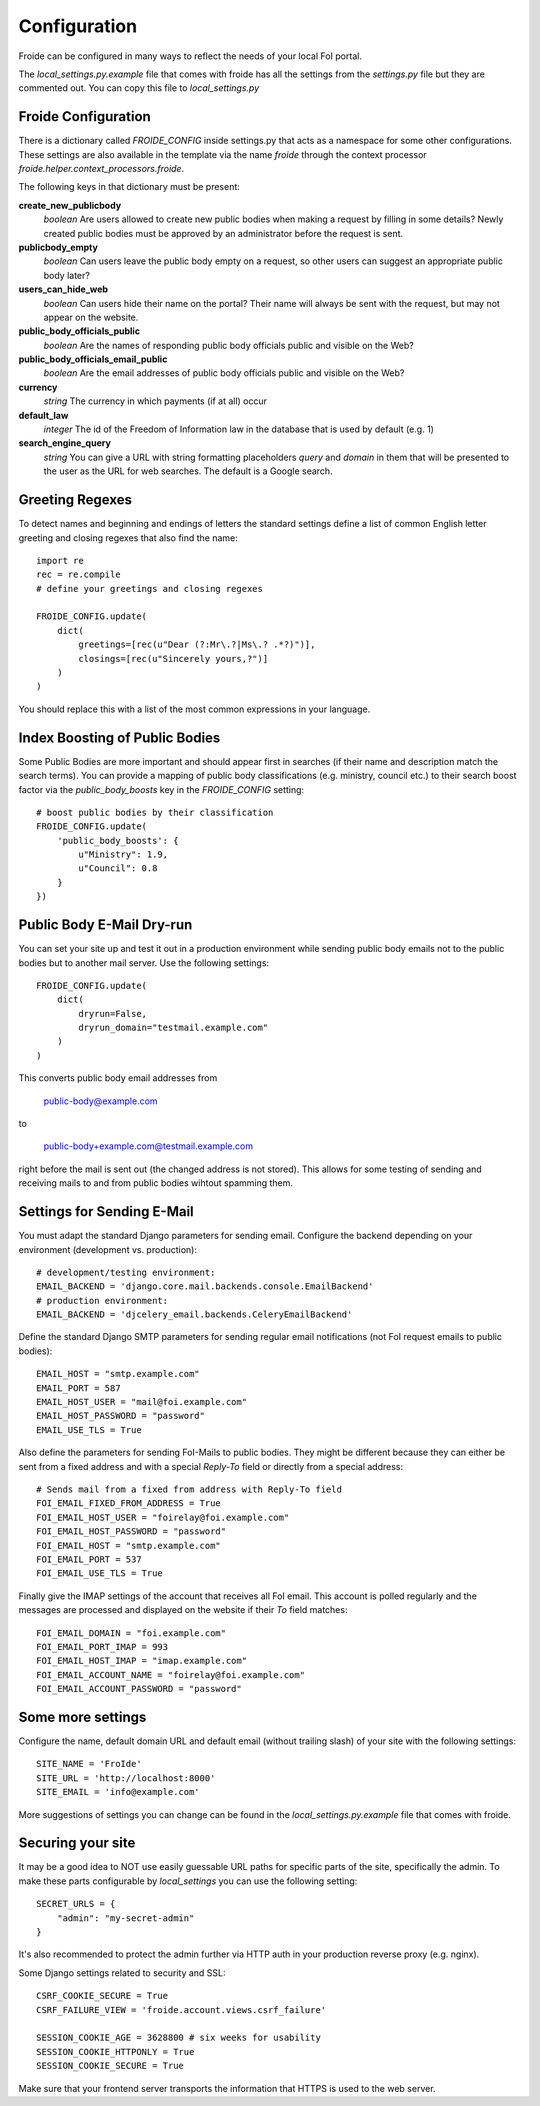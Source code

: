 =============
Configuration
=============

Froide can be configured in many ways to reflect the needs of your local FoI portal.

The `local_settings.py.example` file that comes with froide has all the settings from the `settings.py` file but they are commented out. You can copy this file to `local_settings.py`

Froide Configuration
--------------------

There is a dictionary called `FROIDE_CONFIG` inside settings.py that acts as a namespace for some other configurations. These settings are also available in the template via the name `froide` through the context processor `froide.helper.context_processors.froide`.

The following keys in that dictionary must be present:


**create_new_publicbody**
  *boolean* Are users allowed to create new public bodies when making a request by filling in some details?
  Newly created public bodies must be approved by an administrator before the request is sent.

**publicbody_empty**
  *boolean* Can users leave the public body empty on a request, so other users can suggest an appropriate public body later?

**users_can_hide_web**
  *boolean* Can users hide their name on the portal? Their name will always be sent with the request, but may not appear on the website.

**public_body_officials_public**
  *boolean* Are the names of responding public body officials public and visible on the Web?

**public_body_officials_email_public**
  *boolean* Are the email addresses of public body officials public and visible on the Web?

**currency**
  *string* The currency in which payments (if at all) occur

**default_law**
  *integer* The id of the Freedom of Information law in the database
  that is used by default (e.g. 1)

**search_engine_query**
  *string* You can give a URL with string formatting placeholders `query` and `domain` in them that will be presented to the user as the URL for web searches. The default is a Google search.


Greeting Regexes
----------------

To detect names and beginning and endings of letters the standard
settings define a list of common English letter greeting and closing
regexes that also find the name::

    import re
    rec = re.compile
    # define your greetings and closing regexes

    FROIDE_CONFIG.update(
        dict(
            greetings=[rec(u"Dear (?:Mr\.?|Ms\.? .*?)")],
            closings=[rec(u"Sincerely yours,?")]
        )
    )

You should replace this with a list of the most common expressions in
your language.

Index Boosting of Public Bodies
-------------------------------

Some Public Bodies are more important and should appear first in
searches (if their name and description match the search terms). You can
provide a mapping of public body classifications (e.g. ministry,
council etc.) to their search boost factor via the `public_body_boosts`
key in the `FROIDE_CONFIG` setting::

    # boost public bodies by their classification
    FROIDE_CONFIG.update(
        'public_body_boosts': {
            u"Ministry": 1.9,
            u"Council": 0.8
        }
    })


Public Body E-Mail Dry-run
--------------------------

You can set your site up and test it out in a production environment
while sending public body emails not to the public bodies but to
another mail server. Use the following settings::

    FROIDE_CONFIG.update(
        dict(
            dryrun=False,
            dryrun_domain="testmail.example.com"
        )
    )

This converts public body email addresses from

    public-body@example.com

to

    public-body+example.com@testmail.example.com

right before the mail is
sent out (the changed address is not stored). This allows for some
testing of sending and receiving mails to and from public bodies wihtout spamming them.


Settings for Sending E-Mail
---------------------------

You must adapt the standard Django parameters for sending email.
Configure the backend depending on your environment (development vs.
production)::

    # development/testing environment:
    EMAIL_BACKEND = 'django.core.mail.backends.console.EmailBackend'
    # production environment:
    EMAIL_BACKEND = 'djcelery_email.backends.CeleryEmailBackend'

Define the standard Django SMTP parameters for sending regular email notifications (not FoI request emails to public bodies)::

    EMAIL_HOST = "smtp.example.com"
    EMAIL_PORT = 587
    EMAIL_HOST_USER = "mail@foi.example.com"
    EMAIL_HOST_PASSWORD = "password"
    EMAIL_USE_TLS = True

Also define the parameters for sending FoI-Mails to public bodies.
They might be different because they can either be sent from a fixed
address and with a special `Reply-To` field or directly from a special
address::

    # Sends mail from a fixed from address with Reply-To field
    FOI_EMAIL_FIXED_FROM_ADDRESS = True
    FOI_EMAIL_HOST_USER = "foirelay@foi.example.com"
    FOI_EMAIL_HOST_PASSWORD = "password"
    FOI_EMAIL_HOST = "smtp.example.com"
    FOI_EMAIL_PORT = 537
    FOI_EMAIL_USE_TLS = True

Finally give the IMAP settings of the account that receives all FoI
email. This account is polled regularly and the messages are processed
and displayed on the website if their `To` field matches::

    FOI_EMAIL_DOMAIN = "foi.example.com"
    FOI_EMAIL_PORT_IMAP = 993
    FOI_EMAIL_HOST_IMAP = "imap.example.com"
    FOI_EMAIL_ACCOUNT_NAME = "foirelay@foi.example.com"
    FOI_EMAIL_ACCOUNT_PASSWORD = "password"


Some more settings
------------------

Configure the name, default domain URL and default email (without trailing slash) of your site with the following settings::

    SITE_NAME = 'FroIde'
    SITE_URL = 'http://localhost:8000'
    SITE_EMAIL = 'info@example.com'

More suggestions of settings you can change can be found in the `local_settings.py.example` file that comes with froide.


Securing your site
------------------

It may be a good idea to NOT use easily guessable URL paths for
specific parts of the site, specifically the admin. To make these
parts configurable by `local_settings` you can use the following
setting::

    SECRET_URLS = {
        "admin": "my-secret-admin"
    }

It's also recommended to protect the admin further via HTTP
auth in your production reverse proxy (e.g. nginx).

Some Django settings related to security and SSL::

    CSRF_COOKIE_SECURE = True
    CSRF_FAILURE_VIEW = 'froide.account.views.csrf_failure'

    SESSION_COOKIE_AGE = 3628800 # six weeks for usability
    SESSION_COOKIE_HTTPONLY = True
    SESSION_COOKIE_SECURE = True

Make sure that your frontend server transports the information that HTTPS is used to the web server.
